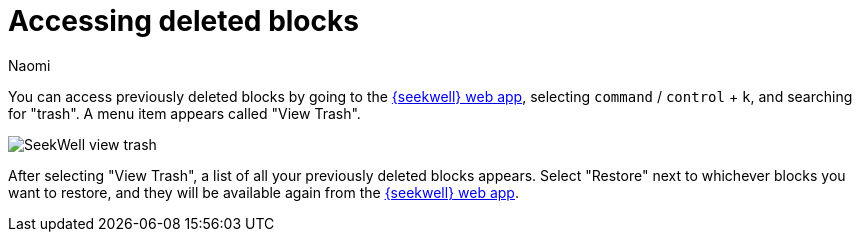 = Accessing deleted blocks
:last_updated: 8/15/2022
:author: Naomi
:linkattrs:
:experimental:
:page-layout: default-seekwell
:description: You can access previously deleted blocks.

// Navigation / Organization

You can access previously deleted blocks by going to the link:https://app.seekwell.io/[{seekwell} web app,window=_blank], selecting kbd:[`command`] / kbd:[`control`] + kbd:[`k`], and searching for "trash". A menu item appears called "View Trash".

image::sql-trash.png[SeekWell view trash]

After selecting "View Trash", a list of all your previously deleted blocks appears. Select "Restore" next to whichever blocks you want to restore, and they will be available again from the link:https://app.seekwell.io/[{seekwell} web app,window=_blank].
